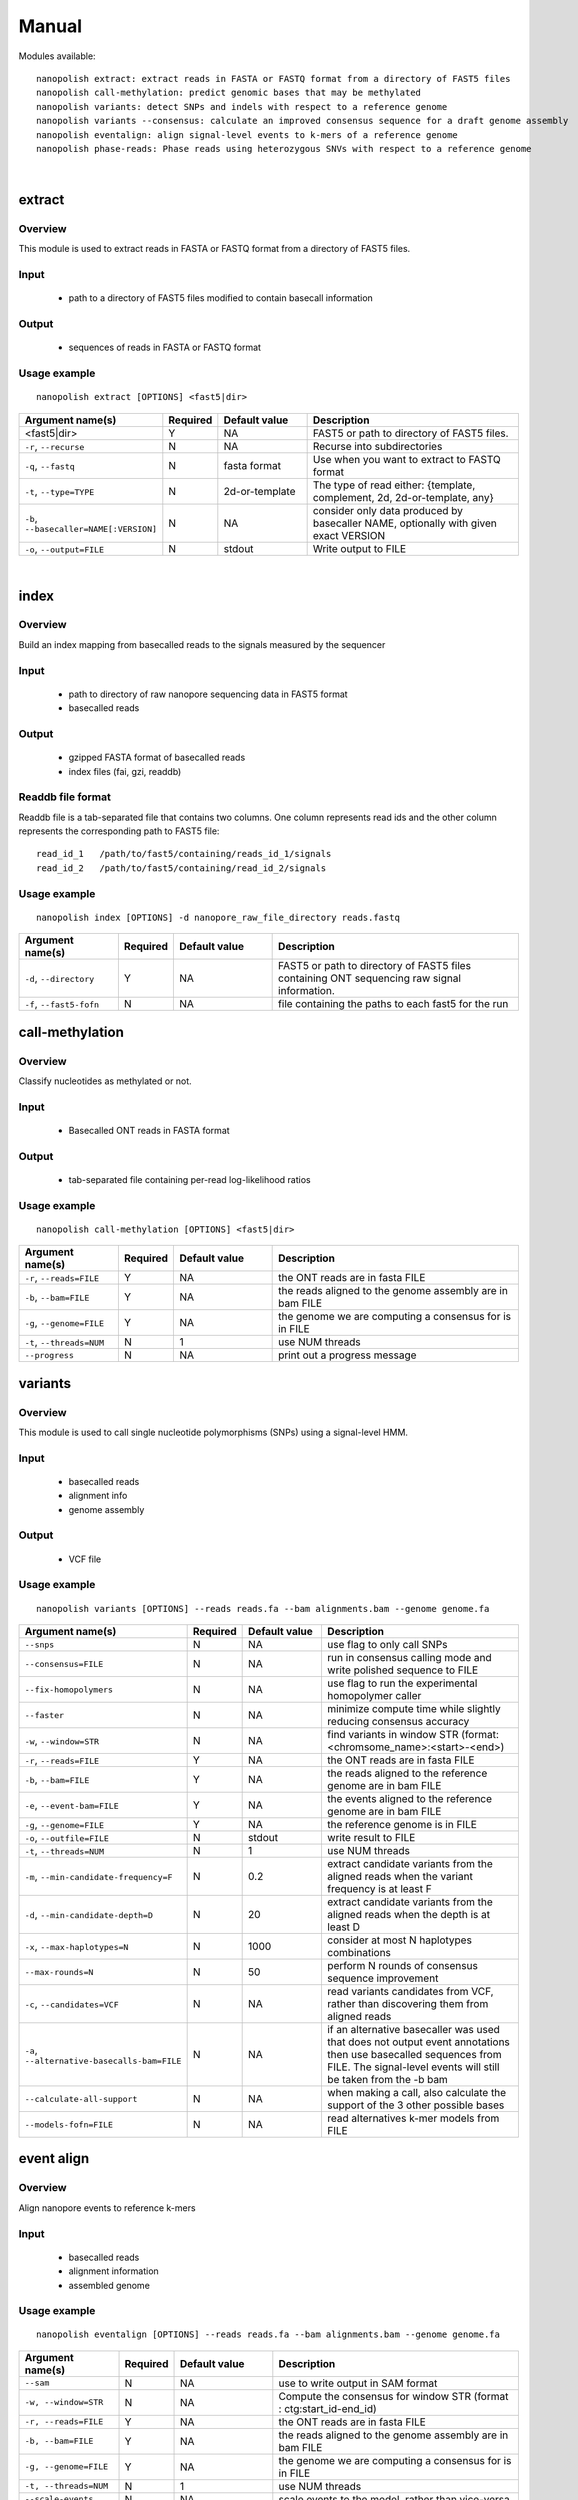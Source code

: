 .. _manual:

Manual
===================

Modules available: ::

    nanopolish extract: extract reads in FASTA or FASTQ format from a directory of FAST5 files
    nanopolish call-methylation: predict genomic bases that may be methylated
    nanopolish variants: detect SNPs and indels with respect to a reference genome
    nanopolish variants --consensus: calculate an improved consensus sequence for a draft genome assembly
    nanopolish eventalign: align signal-level events to k-mers of a reference genome
    nanopolish phase-reads: Phase reads using heterozygous SNVs with respect to a reference genome 
|

extract
--------------------

Overview
"""""""""""""""""""""""

This module is used to extract reads in FASTA or FASTQ format from a directory of FAST5 files.  

Input
"""""""""""""""""""""""

    * path to a directory of FAST5 files modified to contain basecall information

Output
"""""""""""""""""""""""

    * sequences of reads in FASTA or FASTQ format

Usage example
"""""""""""""""""""""""

::

   nanopolish extract [OPTIONS] <fast5|dir>

.. list-table:: 
   :widths: 20 10 20 50
   :header-rows: 1

   * - Argument name(s)
     - Required
     - Default value
     - Description

   * -  <fast5|dir>
     - Y
     - NA
     - FAST5 or path to directory of FAST5 files.

   * - ``-r``, ``--recurse``
     - N
     - NA
     - Recurse into subdirectories

   * - ``-q``, ``--fastq``
     - N
     - fasta format
     - Use when you want to extract to FASTQ format

   * - ``-t``, ``--type=TYPE``
     - N
     - 2d-or-template
     - The type of read either: {template, complement, 2d, 2d-or-template, any}

   * - ``-b``, ``--basecaller=NAME[:VERSION]``
     - N
     - NA
     - consider only data produced by basecaller NAME, optionally with given exact VERSION

   * - ``-o``, ``--output=FILE``
     - N
     - stdout
     - Write output to FILE

|

index
--------------------

Overview
"""""""""""""""""""""""
Build an index mapping from basecalled reads to the signals measured by the sequencer

Input
""""""""
    * path to directory of raw nanopore sequencing data in FAST5 format
    * basecalled reads

Output
""""""""
    * gzipped FASTA format of basecalled reads
    * index files (fai, gzi, readdb)

Readdb file format
""""""""""""""""""""
Readdb file is a tab-separated file that contains two columns. One column represents read ids and the other column represents the corresponding path to FAST5 file: ::

    read_id_1   /path/to/fast5/containing/reads_id_1/signals
    read_id_2   /path/to/fast5/containing/read_id_2/signals

Usage example
""""""""""""""
::

    nanopolish index [OPTIONS] -d nanopore_raw_file_directory reads.fastq

.. list-table::
   :widths: 20 10 20 50
   :header-rows: 1

   * - Argument name(s)
     - Required
     - Default value
     - Description

   * - ``-d``, ``--directory``
     - Y
     - NA
     - FAST5 or path to directory of FAST5 files containing ONT sequencing raw signal information.

   * - ``-f``, ``--fast5-fofn``
     - N
     - NA
     - file containing the paths to each fast5 for the run



call-methylation
--------------------

Overview
"""""""""""""""""""""""

Classify nucleotides as methylated or not.

Input
"""""""""""""""""""""""

    * Basecalled ONT reads in FASTA format

Output
"""""""""""""""""""""""

    * tab-separated file containing per-read log-likelihood ratios

Usage example
"""""""""""""""""""""""

::

   nanopolish call-methylation [OPTIONS] <fast5|dir>

.. list-table::
   :widths: 20 10 20 50
   :header-rows: 1

   * - Argument name(s)
     - Required
     - Default value
     - Description

   * - ``-r``, ``--reads=FILE``
     - Y
     - NA
     - the ONT reads are in fasta FILE

   * - ``-b``, ``--bam=FILE``
     - Y
     - NA 
     - the reads aligned to the genome assembly are in bam FILE

   * - ``-g``, ``--genome=FILE``
     - Y
     - NA 
     - the genome we are computing a consensus for is in FILE

   * - ``-t``, ``--threads=NUM``
     - N
     - 1
     - use NUM threads

   * - ``--progress``
     - N
     - NA
     - print out a progress message

variants
--------------------

Overview
"""""""""""""""""""""""

This module is used to call single nucleotide polymorphisms (SNPs) using a signal-level HMM.  

Input
"""""""""""""""""""""""

    * basecalled reads
    * alignment info
    * genome assembly

Output
"""""""""""""""""""

    * VCF file

Usage example
"""""""""""""""""""""""

::

   nanopolish variants [OPTIONS] --reads reads.fa --bam alignments.bam --genome genome.fa

.. list-table::
   :widths: 20 10 20 50
   :header-rows: 1

   * - Argument name(s)
     - Required
     - Default value
     - Description

   * - ``--snps``
     - N
     - NA
     - use flag to only call SNPs

   * - ``--consensus=FILE``
     - N
     - NA
     - run in consensus calling mode and write polished sequence to FILE

   * - ``--fix-homopolymers``
     - N
     - NA
     - use flag to run the experimental homopolymer caller

   * - ``--faster``
     - N
     - NA
     - minimize compute time while slightly reducing consensus accuracy

   * - ``-w``, ``--window=STR``
     - N
     - NA
     - find variants in window STR (format: <chromsome_name>:<start>-<end>)

   * - ``-r``, ``--reads=FILE``
     - Y
     - NA
     - the ONT reads are in fasta FILE

   * - ``-b``, ``--bam=FILE``
     - Y
     - NA
     - the reads aligned to the reference genome are in bam FILE 

   * - ``-e``, ``--event-bam=FILE``
     - Y
     - NA
     - the events aligned to the reference genome are in bam FILE

   * - ``-g``, ``--genome=FILE``
     - Y
     - NA
     - the reference genome is in FILE

   * - ``-o``, ``--outfile=FILE``
     - N
     - stdout
     - write result to FILE

   * - ``-t``, ``--threads=NUM``
     - N
     - 1
     - use NUM threads

   * - ``-m``, ``--min-candidate-frequency=F``
     - N
     - 0.2
     - extract candidate variants from the aligned reads when the variant frequency is at least F

   * - ``-d``, ``--min-candidate-depth=D``
     - N
     - 20
     - extract candidate variants from the aligned reads when the depth is at least D

   * - ``-x``, ``--max-haplotypes=N``
     - N
     - 1000
     - consider at most N haplotypes combinations

   * - ``--max-rounds=N``
     - N
     - 50
     - perform N rounds of consensus sequence improvement

   * - ``-c``, ``--candidates=VCF``
     - N
     - NA
     - read variants candidates from VCF, rather than discovering them from aligned reads

   * - ``-a``, ``--alternative-basecalls-bam=FILE``
     - N
     - NA
     - if an alternative basecaller was used that does not output event annotations then use basecalled sequences from FILE. The signal-level events will still be taken from the -b bam

   * - ``--calculate-all-support``
     - N
     - NA
     - when making a call, also calculate the support of the 3 other possible bases

   * - ``--models-fofn=FILE``
     - N
     - NA
     - read alternatives k-mer models from FILE


event align
--------------------

Overview
"""""""""""""""""""""""

Align nanopore events to reference k-mers

Input
"""""""""""""""""""""""

    * basecalled reads
    * alignment information
    * assembled genome

Usage example
"""""""""""""""""""""""

::

   nanopolish eventalign [OPTIONS] --reads reads.fa --bam alignments.bam --genome genome.fa

.. list-table::
   :widths: 20 10 20 50
   :header-rows: 1

   * - Argument name(s)
     - Required
     - Default value
     - Description

   * - ``--sam``
     - N
     - NA
     - use to write output in SAM format

   * - ``-w, --window=STR``
     - N
     - NA
     - Compute the consensus for window STR (format : ctg:start_id-end_id)

   * - ``-r, --reads=FILE``
     - Y
     - NA
     - the ONT reads are in fasta FILE

   * - ``-b, --bam=FILE``
     - Y
     - NA
     - the reads aligned to the genome assembly are in bam FILE

   * - ``-g, --genome=FILE``
     - Y
     - NA
     - the genome we are computing a consensus for is in FILE

   * - ``-t, --threads=NUM``
     - N
     - 1
     - use NUM threads

   * - ``--scale-events``
     - N
     - NA
     - scale events to the model, rather than vice-versa

   * - ``--progress``
     - N
     - NA
     - print out a progress message

   * - ``-n``, ``--print-read-names``
     - N
     - NA
     - print read names instead of indexes

   * - ``--summary=FILE``
     - N
     - NA
     - summarize the alignment of each read/strand in FILE

   * - ``--samples``
     - N
     - NA
     - write the raw samples for the event to the tsv output

   * - ``--models-fofn=FILE``
     - N
     - NA
     - read alternative k-mer models from FILE


phase-reads - (experimental)
--------------------

Overview
"""""""""""""""""""""""

Phase reads using heterozygous SNVs with respect to a reference genome 

Input
"""""""""""""""""""""""

    * basecalled reads
    * alignment information
    * assembled genome
    * variants (from nanopolish variants or from other sources eg. Illumina VCF)

Usage example
"""""""""""""""""""""""

::

   nanopolish phase-reads [OPTIONS] --reads reads.fa --bam alignments.bam --genome genome.fa variants.vcf

.. list-table::
   :widths: 20 10 20 50
   :header-rows: 1

   * - Argument name(s)
     - Required
     - Default value
     - Description

   * - ``-v``
     - N
     - NA
     - write verbose output

   * - ``-w, --window=STR``
     - N
     - NA
     - Only phase reads in the window STR (format : ctg:start_id-end_id)

   * - ``-r, --reads=FILE``
     - Y
     - NA
     - the ONT reads are in fasta FILE

   * - ``-b, --bam=FILE``
     - Y
     - NA
     - the reads aligned to the genome assembly are in bam FILE

   * - ``-g, --genome=FILE``
     - Y
     - NA
     - the genome we are computing a consensus for is in FILE

   * - ``variants.vcf``
     - Y
     - NA
     - the variants (from nanopolish variants or Illumina in VCF format) to be phased are in FILE

   * - ``-t, --threads=NUM``
     - N
     - 1
     - use NUM threads

    * - ``--progress``
     - N
     - NA
     - print out a progress message

 
